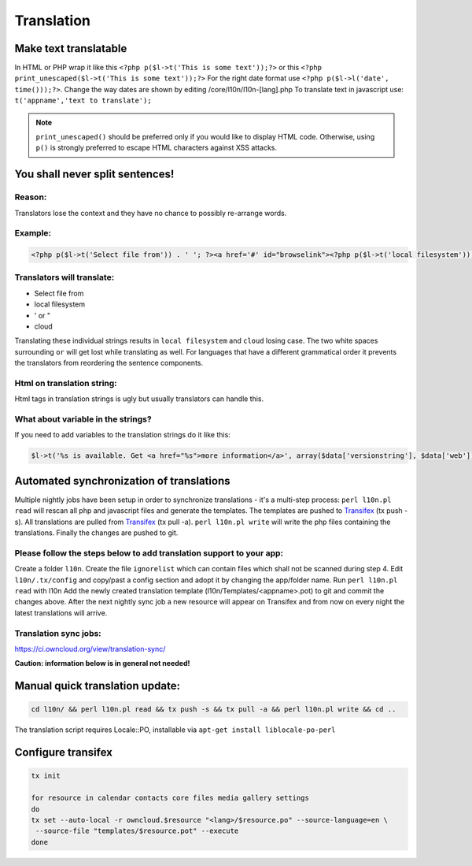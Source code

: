 Translation
===========

Make text translatable
----------------------

In HTML or PHP wrap it like this ``<?php p($l->t('This is some text'));?>`` or this ``<?php print_unescaped($l->t('This is some text'));?>``
For the right date format use ``<?php p($l->l('date', time()));?>``. Change the way dates are shown by editing /core/l10n/l10n-[lang].php
To translate text in javascript use: ``t('appname','text to translate');``


.. note:: ``print_unescaped()`` should be preferred only if you would like to display HTML code. Otherwise, using ``p()`` is strongly preferred to escape HTML characters against XSS attacks.

You shall never split sentences!
--------------------------------

Reason:
~~~~~~~

Translators lose the context and they have no chance to possibly re-arrange words.

Example:
~~~~~~~~

.. code-block:: php

  <?php p($l->t('Select file from')) . ' '; ?><a href='#' id="browselink"><?php p($l->t('local filesystem'));?></a><?php p($l->t(' or ')); ?><a href='#' id="cloudlink"><?php p($l->t('cloud'));?></a>

Translators will translate:
~~~~~~~~~~~~~~~~~~~~~~~~~~~

* Select file from
* local filesystem
* ' or "
* cloud

Translating these individual strings results in  ``local filesystem`` and ``cloud`` losing case. The two white spaces surrounding ``or`` will get lost while translating as well. For languages that have a different grammatical order it prevents the translators from reordering the sentence components.

Html on translation string:
~~~~~~~~~~~~~~~~~~~~~~~~~~~

Html tags in translation strings is ugly but usually translators can handle this.

What about variable in the strings?
~~~~~~~~~~~~~~~~~~~~~~~~~~~~~~~~~~~

If you need to add variables to the translation strings do it like this:

.. code-block:: php

  $l->t('%s is available. Get <a href="%s">more information</a>', array($data['versionstring'], $data['web']));

Automated synchronization of translations
-----------------------------------------

Multiple nightly jobs have been setup in order to synchronize translations - it's a multi-step process:
``perl l10n.pl read`` will rescan all php and javascript files and generate the templates.
The templates are pushed to `Transifex`_ (tx push -s).
All translations are pulled from `Transifex`_ (tx pull -a).
``perl l10n.pl write`` will write the php files containing the translations.
Finally the changes are pushed to git.

Please follow the steps below to add translation support to your app:
~~~~~~~~~~~~~~~~~~~~~~~~~~~~~~~~~~~~~~~~~~~~~~~~~~~~~~~~~~~~~~~~~~~~~

Create a folder ``l10n``.
Create the file ``ignorelist`` which can contain files which shall not be scanned during step 4.
Edit ``l10n/.tx/config`` and copy/past a config section and adopt it by changing the app/folder name.
Run ``perl l10n.pl read`` with l10n
Add the newly created translation template (l10n/Templates/<appname>.pot) to git and commit the changes above.
After the next nightly sync job a new resource will appear on Transifex and from now on every night the latest translations will arrive.

Translation sync jobs:
~~~~~~~~~~~~~~~~~~~~~~

https://ci.owncloud.org/view/translation-sync/

**Caution: information below is in general not needed!**

Manual quick translation update:
--------------------------------

.. code-block:: bash

  cd l10n/ && perl l10n.pl read && tx push -s && tx pull -a && perl l10n.pl write && cd ..

The translation script requires Locale::PO, installable via ``apt-get install liblocale-po-perl``

Configure transifex
-------------------

.. code-block:: bash

  tx init

  for resource in calendar contacts core files media gallery settings
  do
  tx set --auto-local -r owncloud.$resource "<lang>/$resource.po" --source-language=en \
   --source-file "templates/$resource.pot" --execute
  done

.. _Transifex: https://www.transifex.net/projects/p/owncloud/
